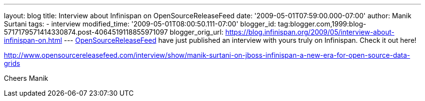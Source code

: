 ---
layout: blog
title: Interview about Infinispan on OpenSourceReleaseFeed
date: '2009-05-01T07:59:00.000-07:00'
author: Manik Surtani
tags:
- interview
modified_time: '2009-05-01T08:00:50.111-07:00'
blogger_id: tag:blogger.com,1999:blog-5717179571414330874.post-4064519118855971097
blogger_orig_url: https://blog.infinispan.org/2009/05/interview-about-infinispan-on.html
---
http://www.opensourcereleasefeed.com/interview/show/manik-surtani-on-jboss-infinispan-a-new-era-for-open-source-data-grids[OpenSourceReleaseFeed]
have just published an interview with yours truly on Infinispan. Check
it out here!

http://www.opensourcereleasefeed.com/interview/show/manik-surtani-on-jboss-infinispan-a-new-era-for-open-source-data-grids

Cheers
Manik
